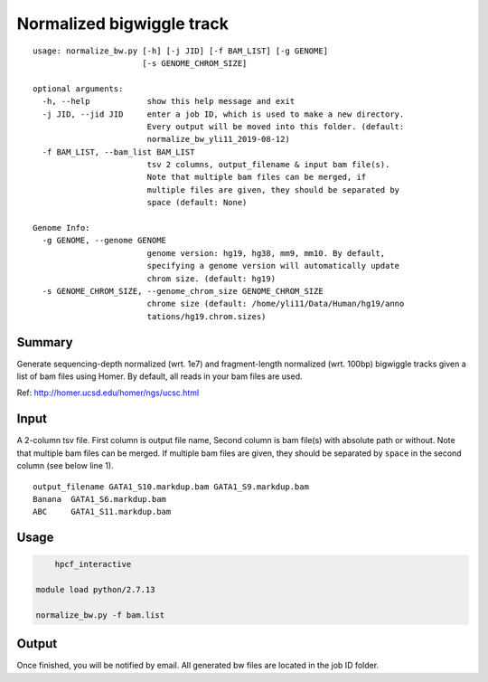 Normalized bigwiggle track
==========================

::

	usage: normalize_bw.py [-h] [-j JID] [-f BAM_LIST] [-g GENOME]
	                       [-s GENOME_CHROM_SIZE]

	optional arguments:
	  -h, --help            show this help message and exit
	  -j JID, --jid JID     enter a job ID, which is used to make a new directory.
	                        Every output will be moved into this folder. (default:
	                        normalize_bw_yli11_2019-08-12)
	  -f BAM_LIST, --bam_list BAM_LIST
	                        tsv 2 columns, output_filename & input bam file(s).
	                        Note that multiple bam files can be merged, if
	                        multiple files are given, they should be separated by
	                        space (default: None)

	Genome Info:
	  -g GENOME, --genome GENOME
	                        genome version: hg19, hg38, mm9, mm10. By default,
	                        specifying a genome version will automatically update
	                        chrom size. (default: hg19)
	  -s GENOME_CHROM_SIZE, --genome_chrom_size GENOME_CHROM_SIZE
	                        chrome size (default: /home/yli11/Data/Human/hg19/anno
	                        tations/hg19.chrom.sizes)

Summary
^^^^^^^

Generate sequencing-depth normalized (wrt. 1e7) and fragment-length normalized (wrt. 100bp) bigwiggle tracks given a list of bam files using Homer. By default, all reads in your bam files are used.

Ref: http://homer.ucsd.edu/homer/ngs/ucsc.html


Input
^^^^^

A 2-column tsv file. First column is output file name, Second column is bam file(s) with absolute path or without. Note that multiple bam files can be merged. If multiple bam files are given, they should be separated by ``space`` in the second column (see below line 1).

::

	output_filename	GATA1_S10.markdup.bam GATA1_S9.markdup.bam
	Banana	GATA1_S6.markdup.bam
	ABC	GATA1_S11.markdup.bam

Usage
^^^^^


.. code:: bash
	
	hpcf_interactive

    module load python/2.7.13

    normalize_bw.py -f bam.list


Output
^^^^^^

Once finished, you will be notified by email. All generated bw files are located in the job ID folder.



















